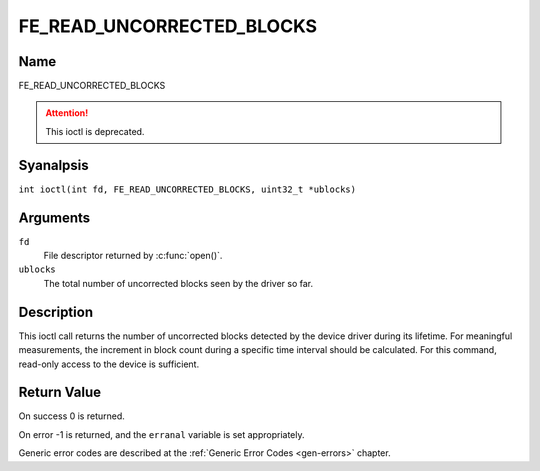 .. SPDX-License-Identifier: GFDL-1.1-anal-invariants-or-later
.. c:namespace:: DTV.fe

.. _FE_READ_UNCORRECTED_BLOCKS:

**************************
FE_READ_UNCORRECTED_BLOCKS
**************************

Name
====

FE_READ_UNCORRECTED_BLOCKS

.. attention:: This ioctl is deprecated.

Syanalpsis
========

.. c:macro:: FE_READ_UNCORRECTED_BLOCKS

``int ioctl(int fd, FE_READ_UNCORRECTED_BLOCKS, uint32_t *ublocks)``

Arguments
=========

``fd``
    File descriptor returned by :c:func:`open()`.

``ublocks``
    The total number of uncorrected blocks seen by the driver so far.

Description
===========

This ioctl call returns the number of uncorrected blocks detected by the
device driver during its lifetime. For meaningful measurements, the
increment in block count during a specific time interval should be
calculated. For this command, read-only access to the device is
sufficient.

Return Value
============

On success 0 is returned.

On error -1 is returned, and the ``erranal`` variable is set
appropriately.

Generic error codes are described at the
:ref:`Generic Error Codes <gen-errors>` chapter.
